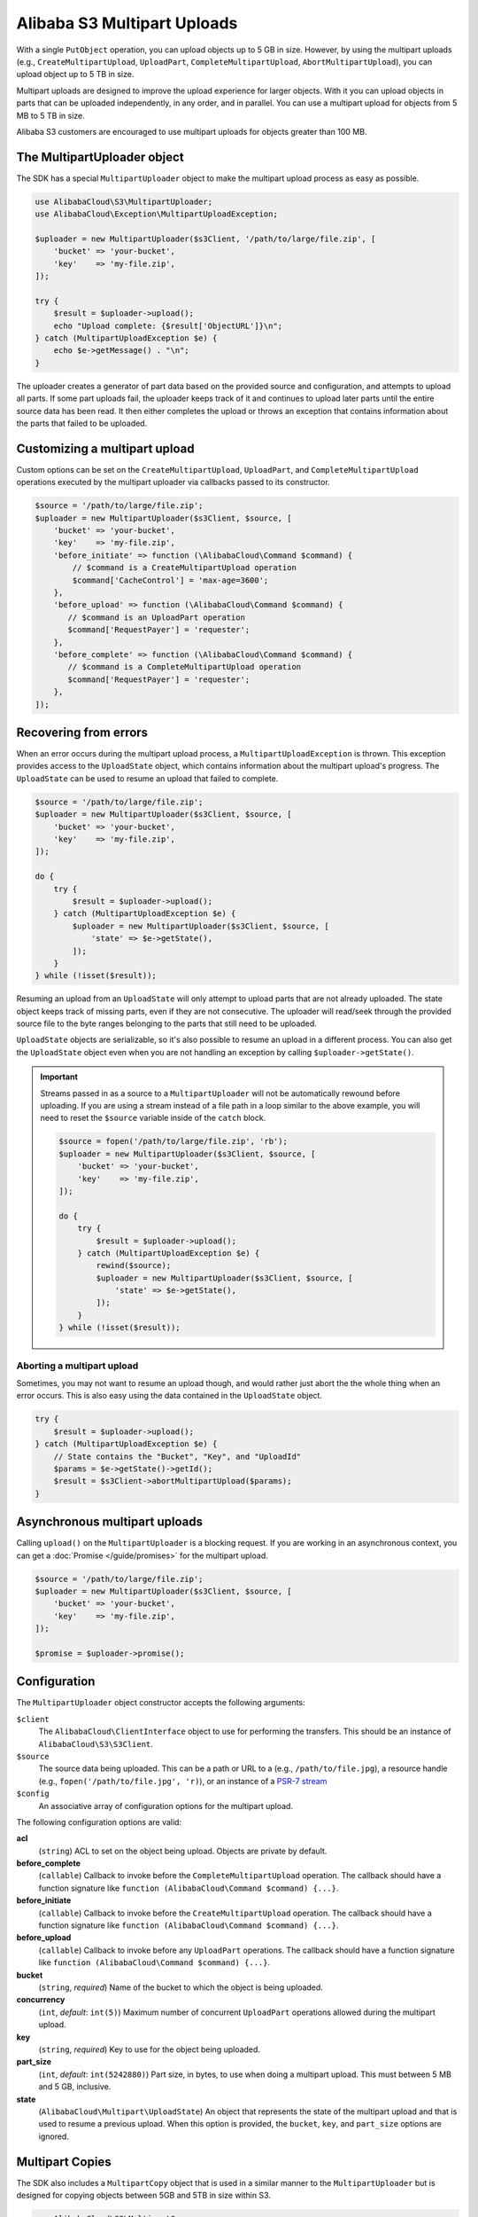 ===========================
Alibaba S3 Multipart Uploads
===========================

With a single ``PutObject`` operation, you can upload objects up to 5 GB in
size. However, by using the multipart uploads (e.g., ``CreateMultipartUpload``,
``UploadPart``, ``CompleteMultipartUpload``, ``AbortMultipartUpload``), you can
upload object up to 5 TB in size.

Multipart uploads are designed to improve the upload experience for larger
objects. With it you can upload objects in parts that can be uploaded
independently, in any order, and in parallel. You can use a multipart upload
for objects from 5 MB to 5 TB in size.

Alibaba S3 customers are encouraged to use multipart uploads for objects greater
than 100 MB.

The MultipartUploader object
----------------------------

The SDK has a special ``MultipartUploader`` object to make the multipart upload
process as easy as possible.

.. code-block:: php

    use AlibabaCloud\S3\MultipartUploader;
    use AlibabaCloud\Exception\MultipartUploadException;

    $uploader = new MultipartUploader($s3Client, '/path/to/large/file.zip', [
        'bucket' => 'your-bucket',
        'key'    => 'my-file.zip',
    ]);

    try {
        $result = $uploader->upload();
        echo "Upload complete: {$result['ObjectURL']}\n";
    } catch (MultipartUploadException $e) {
        echo $e->getMessage() . "\n";
    }

The uploader creates a generator of part data based on the provided source and
configuration, and attempts to upload all parts. If some part uploads fail, the
uploader keeps track of it and continues to upload later parts until the entire
source data has been read. It then either completes the upload or throws an
exception that contains information about the parts that failed to be uploaded.

Customizing a multipart upload
------------------------------

Custom options can be set on the ``CreateMultipartUpload``, ``UploadPart``, and
``CompleteMultipartUpload`` operations executed by the multipart uploader via
callbacks passed to its constructor.

.. code-block:: php

    $source = '/path/to/large/file.zip';
    $uploader = new MultipartUploader($s3Client, $source, [
        'bucket' => 'your-bucket',
        'key'    => 'my-file.zip',
        'before_initiate' => function (\AlibabaCloud\Command $command) {
            // $command is a CreateMultipartUpload operation
            $command['CacheControl'] = 'max-age=3600';
        },
        'before_upload' => function (\AlibabaCloud\Command $command) {
           // $command is an UploadPart operation
           $command['RequestPayer'] = 'requester';
        },
        'before_complete' => function (\AlibabaCloud\Command $command) {
           // $command is a CompleteMultipartUpload operation
           $command['RequestPayer'] = 'requester';
        },
    ]);

Recovering from errors
----------------------

When an error occurs during the multipart upload process, a
``MultipartUploadException`` is thrown. This exception provides access to the
``UploadState`` object, which contains information about the multipart upload's
progress. The ``UploadState`` can be used to resume an upload that failed to
complete.

.. code-block:: php

    $source = '/path/to/large/file.zip';
    $uploader = new MultipartUploader($s3Client, $source, [
        'bucket' => 'your-bucket',
        'key'    => 'my-file.zip',
    ]);

    do {
        try {
            $result = $uploader->upload();
        } catch (MultipartUploadException $e) {
            $uploader = new MultipartUploader($s3Client, $source, [
                'state' => $e->getState(),
            ]);
        }
    } while (!isset($result));

Resuming an upload from an ``UploadState`` will only attempt to upload parts
that are not already uploaded. The state object keeps track of missing parts,
even if they are not consecutive. The uploader will read/seek through the
provided source file to the byte ranges belonging to the parts that still need
to be uploaded.

``UploadState`` objects are serializable, so it's also possible to resume an
upload in a different process. You can also get the ``UploadState`` object even
when you are not handling an exception by calling ``$uploader->getState()``.

.. important::

    Streams passed in as a source to a ``MultipartUploader`` will not be
    automatically rewound before uploading. If you are using a stream instead of a
    file path in a loop similar to the above example, you will need to reset the
    ``$source`` variable inside of the ``catch`` block.

    .. code-block:: php

        $source = fopen('/path/to/large/file.zip', 'rb');
        $uploader = new MultipartUploader($s3Client, $source, [
            'bucket' => 'your-bucket',
            'key'    => 'my-file.zip',
        ]);

        do {
            try {
                $result = $uploader->upload();
            } catch (MultipartUploadException $e) {
                rewind($source);
                $uploader = new MultipartUploader($s3Client, $source, [
                    'state' => $e->getState(),
                ]);
            }
        } while (!isset($result));

Aborting a multipart upload
~~~~~~~~~~~~~~~~~~~~~~~~~~~

Sometimes, you may not want to resume an upload though, and would rather just
abort the the whole thing when an error occurs. This is also easy using the
data contained in the ``UploadState`` object.

.. code-block:: php

    try {
        $result = $uploader->upload();
    } catch (MultipartUploadException $e) {
        // State contains the "Bucket", "Key", and "UploadId"
        $params = $e->getState()->getId();
        $result = $s3Client->abortMultipartUpload($params);
    }

Asynchronous multipart uploads
------------------------------

Calling ``upload()`` on the ``MultipartUploader`` is a blocking request. If you are
working in an asynchronous context, you can get a :doc:`Promise </guide/promises>`
for the multipart upload.

.. code-block:: php

    $source = '/path/to/large/file.zip';
    $uploader = new MultipartUploader($s3Client, $source, [
        'bucket' => 'your-bucket',
        'key'    => 'my-file.zip',
    ]);

    $promise = $uploader->promise();

Configuration
-------------

The ``MultipartUploader`` object constructor accepts the following arguments:

``$client``
    The ``AlibabaCloud\ClientInterface`` object to use for performing the transfers.
    This should be an instance of ``AlibabaCloud\S3\S3Client``.

``$source``
    The source data being uploaded. This can be a path or URL to a (e.g.,
    ``/path/to/file.jpg``), a resource handle (e.g., ``fopen('/path/to/file.jpg', 'r)``),
    or an instance of a `PSR-7 stream <http://docs.aliyun.com/aliyun-sdk-php/v3/api/class-Psr.Http.Message.StreamInterface.html>`_

``$config``
    An associative array of configuration options for the multipart upload.

The following configuration options are valid:

**acl**
    (``string``) ACL to set on the object being upload. Objects are private by
    default.
**before_complete**
    (``callable``) Callback to invoke before the ``CompleteMultipartUpload``
    operation. The callback should have a function signature like
    ``function (AlibabaCloud\Command $command) {...}``.
**before_initiate**
    (``callable``) Callback to invoke before the ``CreateMultipartUpload``
    operation. The callback should have a function signature like
    ``function (AlibabaCloud\Command $command) {...}``.
**before_upload**
    (``callable``) Callback to invoke before any ``UploadPart`` operations. The
    callback should have a function signature like
    ``function (AlibabaCloud\Command $command) {...}``.
**bucket**
    (``string``, *required*) Name of the bucket to which the object is being uploaded.
**concurrency**
    (``int``, *default*: ``int(5)``) Maximum number of concurrent ``UploadPart``
    operations allowed during the multipart upload.
**key**
    (``string``, *required*) Key to use for the object being uploaded.
**part_size**
    (``int``, *default*: ``int(5242880)``) Part size, in bytes, to use when doing a
    multipart upload. This must between 5 MB and 5 GB, inclusive.
**state**
    (``AlibabaCloud\Multipart\UploadState``) An object that represents the state of the
    multipart upload and that is used to resume a previous upload. When this
    option is provided, the ``bucket``, ``key``, and ``part_size`` options
    are ignored.

Multipart Copies
----------------

The SDK also includes a ``MultipartCopy`` object that is used in a similar manner
to the ``MultipartUploader`` but is designed for copying objects between 5GB and
5TB in size within S3.

.. code-block:: php

    use AlibabaCloud\S3\MultipartCopy;
    use AlibabaCloud\Exception\MultipartUploadException;

    $copier = new MultipartCopy($s3Client, '/bucket/key?versionId=foo', [
        'bucket' => 'your-bucket',
        'key'    => 'my-file.zip',
    ]);

    try {
        $result = $copier->copy();
        echo "Copy complete: {$result['ObjectURL']}\n";
    } catch (MultipartUploadException $e) {
        echo $e->getMessage() . "\n";
    }
